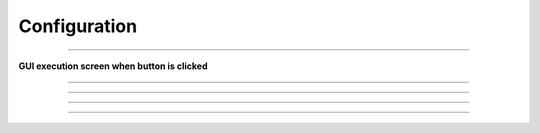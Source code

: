 Configuration
==========================

--------------------------------------------------------------------------

**GUI execution screen when button is clicked**

.. thumbnail:: /_images/model_d/configuration.png

--------------------------------------------------------------------------

.. raw:: html

    <div style="background: #D3D3D3" class="admonition note custom">
        <p style="background: #A9A9A9" class="admonition-title">
            Traj Loop Mode
        </p>
        <ul>
            <li>
                Repeated trajectory driving
                <ul>
                    <li>If checked after executing Navigate Trajectories, trajectory driving will be performed repeatedly.</li>
                    <li>If you want to stop repetitive driving, you can uncheck and rerun Navigate Trajectories.</li>
                </ul>
            </li>
        </ul>
    </div>

--------------------------------------------------------------------------

.. raw:: html

    <div style="background: #D3D3D3" class="admonition note custom">
        <p style="background: #A9A9A9" class="admonition-title">
            Auto Charging
        </p>
        <ul>
            <li>
                Automatic charging in low battery condition
                <ul>
                    <li>The battery may discharge while driving if charging is not possible due to special circumstances (obstacles in front of the charging station, power failure)</li>
                    <li>In the case of scheduling, since the distance between charging times is long, when the low battery state is reached, the driving can be stopped and the charging process can be performed.</li>
                </ul>
            </li>
        </ul>
    </div>

--------------------------------------------------------------------------

.. raw:: html

    <div style="background: #D3D3D3" class="admonition note custom">
        <p style="background: #A9A9A9" class="admonition-title">
            Auto Purifier
        </p>
        <ul>
            <li>
                Air purifier automatic operation
                <ul>
                    <li>Activates when harmful substances above the standard value are detected based on air information</li>
                </ul>
            </li>
        </ul>
    </div>

--------------------------------------------------------------------------

.. raw:: html

    <div style="background: #D3D3D3" class="admonition note custom">
        <p style="background: #A9A9A9" class="admonition-title">
            Use Sonar
        </p>
        <ul>
            <li>
                Ultrasonic sensor used for robot backwards
                <ul>
                    <li>There are frequent cases where the robot cannot move forward due to frontal and side obstacles.</li>
                    <li>Set to move away from obstacles after moving backward for a set period of time on the driving algorithm</li>
                    <li>Since the lidar of the robot cannot detect the rear, it is used to reverse to a distance where an object is not detected within a certain distance through the sonar sensor.</li>
                </ul>
            </li>
        </ul>
    </div>